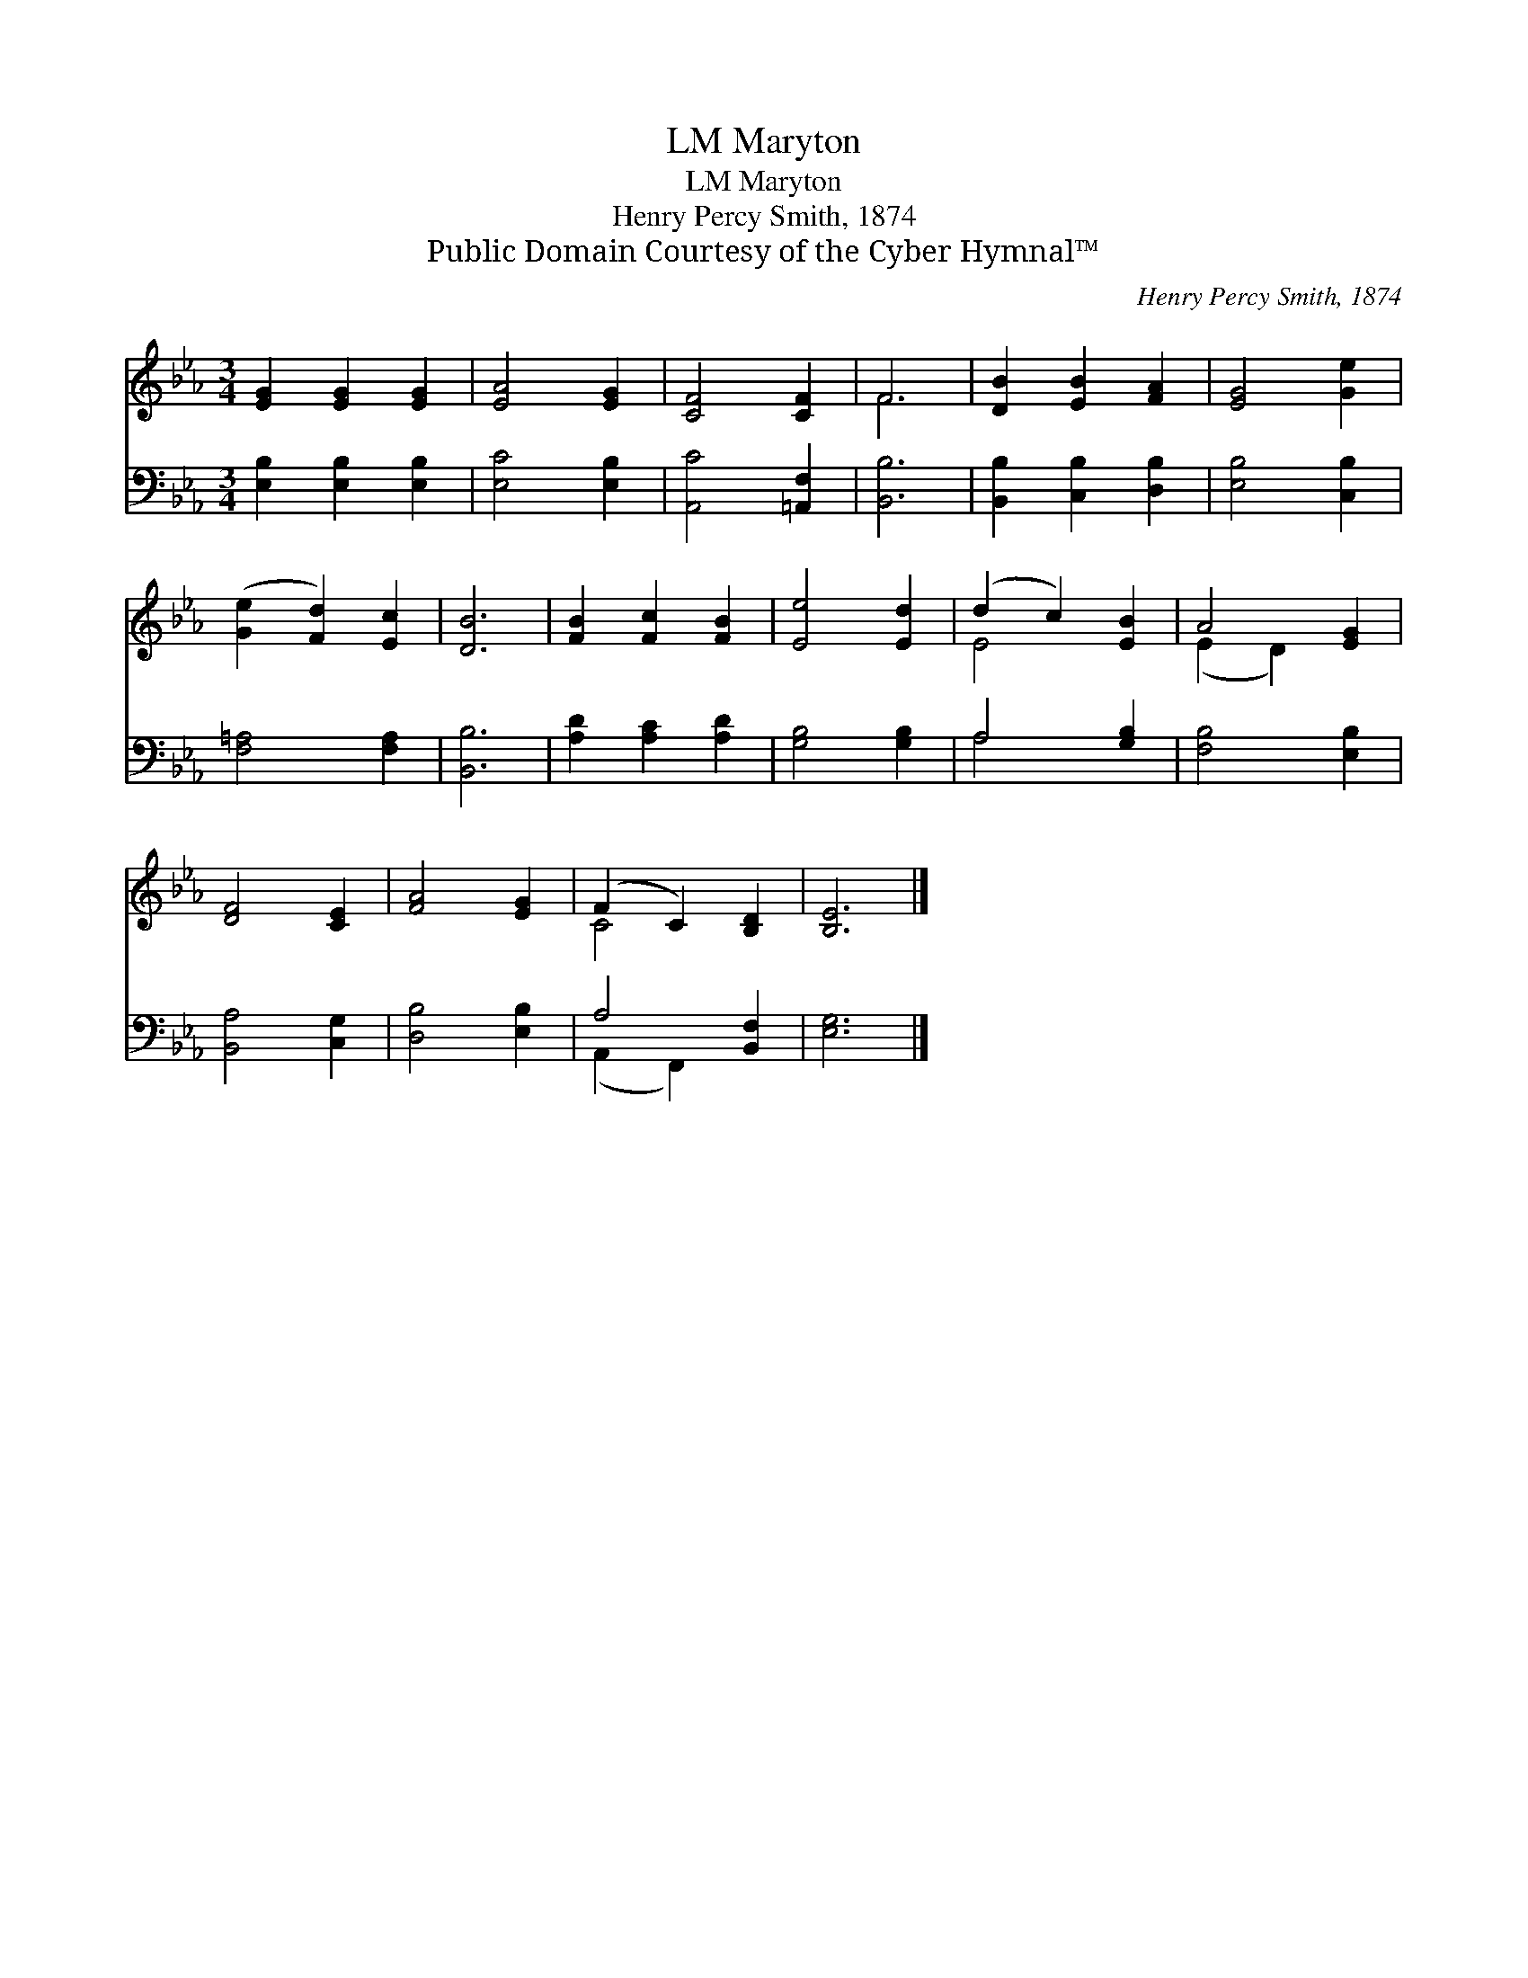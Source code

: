 X:1
T:Maryton, LM
T:Maryton, LM
T:Henry Percy Smith, 1874
T:Public Domain Courtesy of the Cyber Hymnal™
C:Henry Percy Smith, 1874
Z:Public Domain
Z:Courtesy of the Cyber Hymnal™
%%score ( 1 2 ) ( 3 4 )
L:1/8
M:3/4
K:Eb
V:1 treble 
V:2 treble 
V:3 bass 
V:4 bass 
V:1
 [EG]2 [EG]2 [EG]2 | [EA]4 [EG]2 | [CF]4 [CF]2 | F6 | [DB]2 [EB]2 [FA]2 | [EG]4 [Ge]2 | %6
 ([Ge]2 [Fd]2) [Ec]2 | [DB]6 | [FB]2 [Fc]2 [FB]2 | [Ee]4 [Ed]2 | (d2 c2) [EB]2 | A4 [EG]2 | %12
 [DF]4 [CE]2 | [FA]4 [EG]2 | (F2 C2) [B,D]2 | [B,E]6 |] %16
V:2
 x6 | x6 | x6 | F6 | x6 | x6 | x6 | x6 | x6 | x6 | E4 x2 | (E2 D2) x2 | x6 | x6 | C4 x2 | x6 |] %16
V:3
 [E,B,]2 [E,B,]2 [E,B,]2 | [E,C]4 [E,B,]2 | [A,,C]4 [=A,,F,]2 | [B,,B,]6 | %4
 [B,,B,]2 [C,B,]2 [D,B,]2 | [E,B,]4 [C,B,]2 | [F,=A,]4 [F,A,]2 | [B,,B,]6 | [A,D]2 [A,C]2 [A,D]2 | %9
 [G,B,]4 [G,B,]2 | A,4 [G,B,]2 | [F,B,]4 [E,B,]2 | [B,,A,]4 [C,G,]2 | [D,B,]4 [E,B,]2 | %14
 A,4 [B,,F,]2 | [E,G,]6 |] %16
V:4
 x6 | x6 | x6 | x6 | x6 | x6 | x6 | x6 | x6 | x6 | A,4 x2 | x6 | x6 | x6 | (A,,2 F,,2) x2 | x6 |] %16

